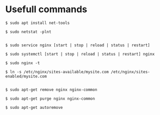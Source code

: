 * Usefull commands
  
#+begin_src shell
$ sudo apt install net-tools

$ sudo netstat -plnt


$ sudo service nginx [start | stop | reload | status | restart]

$ sudo systemctl [start | stop | reload | status | restart] nginx

$ sudo nginx -t

$ ln -s /etc/nginx/sites-available/mysite.com /etc/nginx/sites-enabled/mysite.com 


$ sudo apt-get remove nginx nginx-common

$ sudo apt-get purge nginx nginx-common

$ sudo apt-get autoremove
#+end_src

